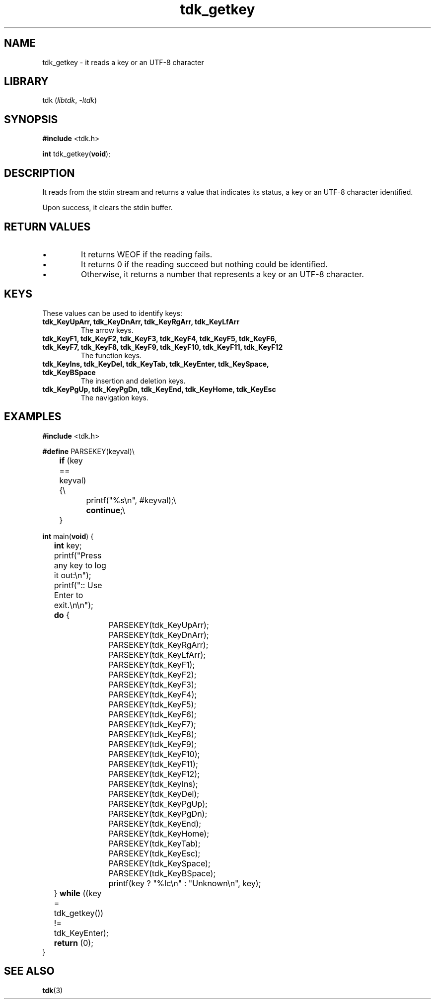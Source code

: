 .TH tdk_getkey 3 ${VERSION}

.SH NAME

.PP
tdk_getkey - it reads a key or an UTF-8 character

.SH LIBRARY

.PP
tdk (\fIlibtdk\fR, \fI-ltdk\fR)

.SH SYNOPSIS

.nf
\fB#include\fR <tdk.h>

\fBint\fR tdk_getkey(\fBvoid\fR);
.fi

.SH DESCRIPTION

.PP
It reads from the stdin stream and returns a value that indicates its status, a
key or an UTF-8 character identified.

.PP
Upon success, it clears the stdin buffer.

.SH RETURN VALUES

.IP \\[bu]
It returns WEOF if the reading fails.

.IP \\[bu]
It returns 0 if the reading succeed but nothing could be identified.

.IP \\[bu]
Otherwise, it returns a number that represents a key or an UTF-8 character.

.SH KEYS

.PP
These values can be used to identify keys:

.TP
.B tdk_KeyUpArr, tdk_KeyDnArr, tdk_KeyRgArr, tdk_KeyLfArr
The arrow keys.

.TP
.B tdk_KeyF1, tdk_KeyF2, tdk_KeyF3, tdk_KeyF4, tdk_KeyF5, tdk_KeyF6, tdk_KeyF7,\
   tdk_KeyF8, tdk_KeyF9, tdk_KeyF10, tdk_KeyF11, tdk_KeyF12
The function keys.

.TP
.B
tdk_KeyIns, tdk_KeyDel, tdk_KeyTab, tdk_KeyEnter, tdk_KeySpace, tdk_KeyBSpace
The insertion and deletion keys.

.TP
.B tdk_KeyPgUp, tdk_KeyPgDn, tdk_KeyEnd, tdk_KeyHome, tdk_KeyEsc
The navigation keys.

.SH EXAMPLES

.nf
\fB#include\fR <tdk.h>

\fB#define\fR PARSEKEY(keyval)\\
	\fBif\fR (key == keyval) {\\
		printf("%s\\n", #keyval);\\
		\fBcontinue\fR;\\
	}

\fBint\fR main(\fBvoid\fR) {
	\fBint\fR key;
	printf("Press any key to log it out:\\n");
	printf(":: Use Enter to exit.\\n\\n");
	\fBdo\fR {
		PARSEKEY(tdk_KeyUpArr);
		PARSEKEY(tdk_KeyDnArr);
		PARSEKEY(tdk_KeyRgArr);
		PARSEKEY(tdk_KeyLfArr);
		PARSEKEY(tdk_KeyF1);
		PARSEKEY(tdk_KeyF2);
		PARSEKEY(tdk_KeyF3);
		PARSEKEY(tdk_KeyF4);
		PARSEKEY(tdk_KeyF5);
		PARSEKEY(tdk_KeyF6);
		PARSEKEY(tdk_KeyF7);
		PARSEKEY(tdk_KeyF8);
		PARSEKEY(tdk_KeyF9);
		PARSEKEY(tdk_KeyF10);
		PARSEKEY(tdk_KeyF11);
		PARSEKEY(tdk_KeyF12);
		PARSEKEY(tdk_KeyIns);
		PARSEKEY(tdk_KeyDel);
		PARSEKEY(tdk_KeyPgUp);
		PARSEKEY(tdk_KeyPgDn);
		PARSEKEY(tdk_KeyEnd);
		PARSEKEY(tdk_KeyHome);
		PARSEKEY(tdk_KeyTab);
		PARSEKEY(tdk_KeyEsc);
		PARSEKEY(tdk_KeySpace);
		PARSEKEY(tdk_KeyBSpace);
		printf(key ? "%lc\\n" : "Unknown\\n", key);
	} \fBwhile\fR ((key = tdk_getkey()) != tdk_KeyEnter);
	\fBreturn\fR (0);
}
.fi

.SH SEE ALSO

.BR tdk (3)

